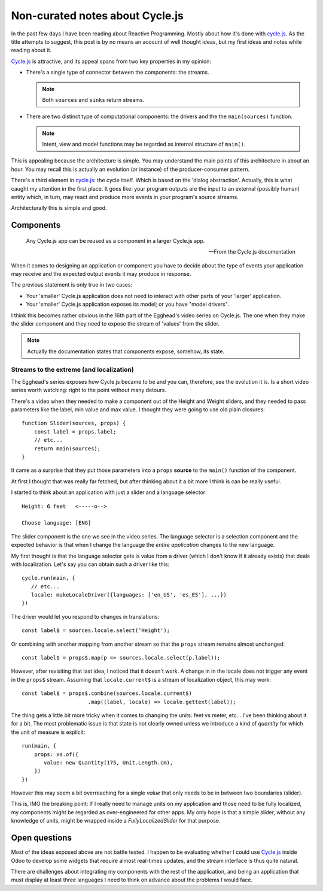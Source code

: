 ==================================
 Non-curated notes about Cycle.js
==================================

In the past few days I have been reading about Reactive Programming.  Mostly
about how it's done with `cycle.js`_.  As the title attempts to suggest, this
post is by no means an account of well thought ideas, but my first ideas and
notes while reading about it.

`Cycle.js`_ is attractive, and its appeal spans from two key properties in my
opinion:

- There's a single type of connector between the components: the streams.

  .. note:: Both ``sources`` and ``sinks`` return streams.

- There are two distinct type of computational components: the drivers and the
  the ``main(sources)`` function.

  .. note:: Intent, view and model functions may be regarded as internal
	    structure of ``main()``.

This is appealing because the architecture is simple.  You may understand the
main points of this architecture in about an hour.  You may recall this is
actually an evolution (or instance) of the producer-consumer pattern.

There's a third element in `cycle.js`_: the cycle itself.  Which is based on
the 'dialog abstraction'.  Actually, this is what caught my attention in the
first place.  It goes like: your program outputs are the input to an external
(possibly human) entity which, in turn, may react and produce more events in
your program's source streams.

Architecturally this is simple and good.


Components
==========

   Any Cycle.js app can be reused as a component in a larger Cycle.js app.

   -- From the Cycle.js documentation

When it comes to designing an application or component you have to decide
about the type of events your application may receive and the expected output
events it may produce in response.

The previous statement is only true in two cases:

- Your 'smaller' Cycle.js application does not need to interact with other
  parts of your 'larger' application.

- Your 'smaller' Cycle.js application exposes its model; or you have "model
  drivers".

I think this becomes rather obvious in the 16th part of the Egghead's video
series on Cycle.js.  The one when they make the slider component and they need
to expose the stream of 'values' from the slider.

.. note:: Actually the documentation states that components expose, somehow,
   its state.


Streams to the extreme (and localization)
-----------------------------------------

The Egghead's series exposes how Cycle.js became to be and you can, therefore,
see the evolution it is.  Is a short video series worth watching: right to the
point without many detours.

There's a video when they needed to make a component out of the Height and
Weight sliders, and they needed to pass parameters like the label, min value
and max value. I thought they were going to use old plain closures::

  function Slider(sources, props) {
      const label = props.label;
      // etc...
      return main(sources);
  }

It came as a surprise that they put those parameters into a ``props``
**source** to the ``main()`` function of the component.

At first I thought that was really far fetched, but after thinking about it a
bit more I think is can be really useful.

I started to think about an application with just a slider and a language
selector::


   Height: 6 feet   <-----o-->

   Choose language: [ENG]


The slider component is the one we see in the video series.  The language
selector is a selection component and the expected behavior is that when I
change the language the *entire application* changes to the new language.

My first thought is that the language selector gets is value from a driver
(which I don't know if it already exists) that deals with localization.  Let's
say you can obtain such a driver like this::

  cycle.run(main, {
     // etc...
     locale: makeLocaleDriver({languages: ['en_US', 'es_ES'], ...})
  })


The driver would let you respond to changes in translations::

  const label$ = sources.locale.select('Height');


Or combining with another mapping from another stream so that the ``props``
stream remains almost unchanged::

  const label$ = props$.map(p => sources.locale.select(p.label));


However, after revisiting that last idea, I noticed that it doesn't work.  A
change in in the locale does not trigger any event in the ``props$`` stream.
Assuming that ``locale.current$`` is a stream of localization object, this may
work::

  const label$ = props$.combine(sources.locale.current$)
                       .map((label, locale) => locale.gettext(label));


The thing gets a little bit more tricky when it comes to changing the units:
feet vs meter, etc...  I've been thinking about it for a bit.  The most
problematic issue is that state is not clearly owned unless we introduce a
kind of *quantity* for which the unit of measure is explicit::

  run(main, {
      props: xs.of({
         value: new Quantity(175, Unit.Length.cm),
      })
  })


However this may seem a bit overreaching for a single *value* that only needs
to be in between two boundaries (slider).

This is, IMO the breaking point: If I really need to manage units on my
application and those need to be fully localized, my components might be
regarded as over-engineered for other apps.  My only hope is that a simple
slider, without any knowledge of units, might be wrapped inside a
`FullyLocalizedSlider` for that purpose.


Open questions
==============

Most of the ideas exposed above are not battle tested.  I happen to be
evaluating whether I could use `Cycle.js`_ inside Odoo to develop some widgets
that require almost real-times updates, and the stream interface is thus quite
natural.

There are challenges about integrating my components with the rest of the
application, and being an application that must display at least three
languages I need to think on advance about the problems I would face.


.. categories:: Programming
.. tags:: UI, Thought


.. _cycle.js: http://cycle.js.org/

